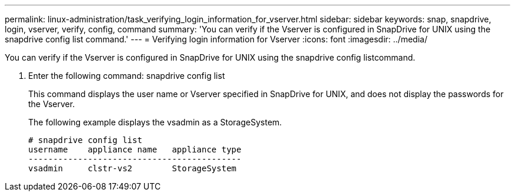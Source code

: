 ---
permalink: linux-administration/task_verifying_login_information_for_vserver.html
sidebar: sidebar
keywords: snap, snapdrive, login, vserver, verify, config, command
summary: 'You can verify if the Vserver is configured in SnapDrive for UNIX using the snapdrive config list command.'
---
= Verifying login information for Vserver
:icons: font
:imagesdir: ../media/

[.lead]
You can verify if the Vserver is configured in SnapDrive for UNIX using the snapdrive config listcommand.

. Enter the following command: snapdrive config list
+
This command displays the user name or Vserver specified in SnapDrive for UNIX, and does not display the passwords for the Vserver.
+
The following example displays the vsadmin as a StorageSystem.
+
----
# snapdrive config list
username    appliance name   appliance type
-------------------------------------------
vsadmin     clstr-vs2        StorageSystem
----
